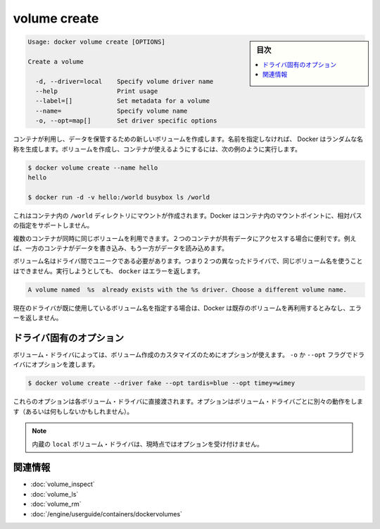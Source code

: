 .. -*- coding: utf-8 -*-
.. URL: https://docs.docker.com/engine/reference/commandline/volume_create/
.. SOURCE: https://github.com/docker/docker/blob/master/docs/reference/commandline/volume_create.md
   doc version: 1.11
      https://github.com/docker/docker/commits/master/docs/reference/commandline/volume_create.md
.. check date: 2016/04/28
.. Commits on Mar 26, 2016 995e5beda74b99dfc920f6a79aee977ff5a15a72
.. -------------------------------------------------------------------

.. volume create

=======================================
volume create
=======================================

.. sidebar:: 目次

   .. contents:: 
       :depth: 3
       :local:

.. code-block:: bash

   Usage: docker volume create [OPTIONS]
   
   Create a volume
   
     -d, --driver=local    Specify volume driver name
     --help                Print usage
     --label=[]            Set metadata for a volume
     --name=               Specify volume name
     -o, --opt=map[]       Set driver specific options

.. Creates a new volume that containers can consume and store data in. If a name is not specified, Docker generates a random name. You create a volume and then configure the container to use it, for example:

コンテナが利用し、データを保管するための新しいボリュームを作成します。名前を指定しなければ、 Docker はランダムな名称を生成します。ボリュームを作成し、コンテナが使えるようにするには、次の例のように実行します。

.. code-block:: bash

   $ docker volume create --name hello
   hello
   
   $ docker run -d -v hello:/world busybox ls /world

.. The mount is created inside the container’s /world directory. Docker does not support relative paths for mount points inside the container.

これはコンテナ内の ``/world`` ディレクトリにマウントが作成されます。Docker はコンテナ内のマウントポイントに、相対パスの指定をサポートしません。

.. Multiple containers can use the same volume in the same time period. This is useful if two containers need access to shared data. For example, if one container writes and the other reads the data.

複数のコンテナが同時に同じボリュームを利用できます。２つのコンテナが共有データにアクセスする場合に便利です。例えば、一方のコンテナがデータを書き込み、もう一方がデータを読み込めます。

.. Volume names must be unique among drivers. This means you cannot use the same volume name with two different drivers. If you attempt this docker returns an error:

ボリューム名はドライバ間でユニークである必要があります。つまり２つの異なったドライバで、同じボリューム名を使うことはできません。実行しようとしても、 ``docker`` はエラーを返します。

.. code-block:: bash

   A volume named  %s  already exists with the %s driver. Choose a different volume name.

.. If you specify a volume name already in use on the current driver, Docker assumes you want to re-use the existing volume and does not return an error.

現在のドライバが既に使用しているボリューム名を指定する場合は、Docker は既存のボリュームを再利用するとみなし、エラーを返しません。

.. Driver specific options

.. _volume-create-driver-specific-options:

ドライバ固有のオプション
==============================

.. Some volume drivers may take options to customize the volume creation. Use the -o or --opt flags to pass driver options:

ボリューム・ドライバによっては、ボリューム作成のカスタマイズのためにオプションが使えます。 ``-o`` か ``--opt`` フラグでドライバにオプションを渡します。

.. code-block:: bash

   $ docker volume create --driver fake --opt tardis=blue --opt timey=wimey

.. These options are passed directly to the volume driver. Options for different volume drivers may do different things (or nothing at all).

これらのオプションは各ボリューム・ドライバに直接渡されます。オプションはボリューム・ドライバごとに別々の動作をします（あるいは何もしないかもしれません）。

.. Note: The built-in local volume driver does not currently accept any options.

.. note::

   内蔵の ``local`` ボリューム・ドライバは、現時点ではオプションを受け付けません。

関連情報
==========

* :doc:`volume_inspect`
* :doc:`volume_ls`
* :doc:`volume_rm`
* :doc:`/engine/userguide/containers/dockervolumes`

.. seealso:: 

   volume create
      https://docs.docker.com/engine/reference/commandline/volume_create/
